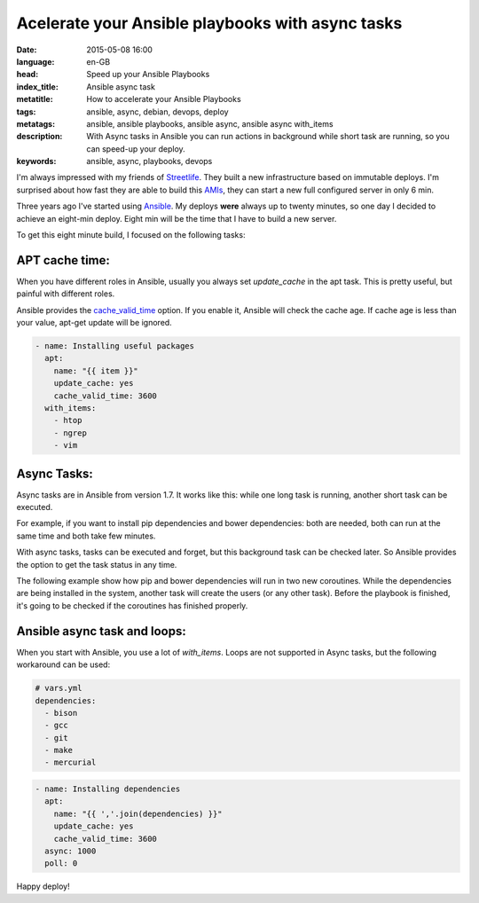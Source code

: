 Acelerate your Ansible playbooks with async tasks
==================================================

:date: 2015-05-08 16:00
:language: en-GB
:head: Speed up your Ansible Playbooks
:index_title: Ansible async task
:metatitle: How to accelerate your Ansible Playbooks
:tags: ansible, async, debian, devops, deploy
:metatags:  ansible, ansible playbooks, ansible async, ansible async with_items
:description: With Async tasks in Ansible you can run actions in background while short task are running, so you can speed-up your deploy.
:keywords: ansible, async, playbooks, devops

I'm always impressed with my friends of
`Streetlife <https://www.streetlife.com/about/team/>`__. They built a new
infrastructure based on immutable deploys. I'm surprised about how fast they are
able to build this
`AMIs <http://docs.aws.amazon.com/AWSEC2/latest/UserGuide/AMIs.html>`__, they can
start a new full configured server in only 6 min.

Three years ago I've started using `Ansible <http://docs.ansible.com/>`__. My
deploys **were** always up to twenty minutes, so one day I decided to achieve an
eight-min deploy. Eight min will be the time that I have to build a new server.

To get this eight minute build, I focused on the following tasks:

APT cache time:
---------------

When you have different roles in Ansible, usually you always set *update_cache*
in the apt task. This is pretty useful, but painful with different roles.

Ansible provides the
`cache_valid_time <http://docs.ansible.com/apt_module.html>`__ option. If you
enable it, Ansible will check the cache age. If cache age is less than your
value, apt-get update will be ignored.

.. code-block:: yaml

    - name: Installing useful packages
      apt:
        name: "{{ item }}"
        update_cache: yes
        cache_valid_time: 3600
      with_items:
        - htop
        - ngrep
        - vim


Async Tasks:
------------

Async tasks are in Ansible from version 1.7. It works like this: while one long
task is running, another short task can be executed.

For example, if you want to install pip dependencies and bower dependencies:
both are needed, both can run at the same time and both take few minutes.

With async tasks, tasks can be executed and forget, but this background task
can be checked later. So Ansible provides the option to get the task status in
any time.

The following example show how pip and bower dependencies will run in two new
coroutines. While the dependencies are being installed in the system, another
task will create the users (or any other task). Before the playbook is
finished, it's going to be checked if the coroutines has finished properly.

.. code-block:: yaml
    - name: pip install requirements (Coroutine #1)
      pip:
        requirements: /my_app/requirements.txt
        virtualenv: /my_app/venv
      async: 1000
      poll: 0
      register: pip_install

    - name: bower install requirements (Coroutine #2)
      bower:
        path: /my_app/frontend/
        state: latest
      async: 1000
      poll: 0
      register: bower_install

    - name: Add the users in the platform
      user:
        name: "{{item.name}}"
        shell: /bin/bash
        groups: "{{item.groups}}"
        state: "{{item.status}}"
      with_items:
        - {name: eloy, state: present, groups: admin}
        - {name: www, state: present, groups: admin}
        - {name: ftp, state: present, groups: admin}

    - name: PIP result check (Check coroutine #1)
      async_status:
        jid: "{{ pip_install.ansible_job_id }}"
      register: job_result
      until: job_result.finished
      retries: 30

    - name: Bower result check (Check coroutine #2)
      async_status:
        jid: "{{ bower_install.ansible_job_id }}"
      register: job_result
      until: job_result.finished
      retries: 30


Ansible async task and loops:
-----------------------------

When you start with Ansible, you use a lot of *with_items*. Loops are not
supported in Async tasks, but the following workaround can be used:

.. code-block:: yaml

    # vars.yml
    dependencies:
      - bison
      - gcc
      - git
      - make
      - mercurial


.. code-block:: yaml

    - name: Installing dependencies
      apt:
        name: "{{ ','.join(dependencies) }}"
        update_cache: yes
        cache_valid_time: 3600
      async: 1000
      poll: 0

Happy deploy!
